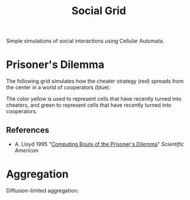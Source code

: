 #+TITLE: Social Grid

Simple simulations of social interactions using Cellular Automata.

* Prisoner's Dilemma
The following grid simulates how the cheater strategy (red) spreads from the center in a world of cooperators (blue):

[[./figures/pd-with-coop-bias.png]]
The color yellow is used to represent cells that have recently turned into cheaters, and green to represent cells that have recently turned into cooperators.

** References
- A. Lloyd 1995 "[[https://www.jstor.org/stable/24980839][Computing Bouts of the Prisoner's Dilemma]]" /Scientific American/

# TODO: Snowdrift and stag hunt games

* Aggregation
Diffusion-limited aggregation:

#+ATTR_ORG: :width 1
[[./figures/dla_resized.png]]

